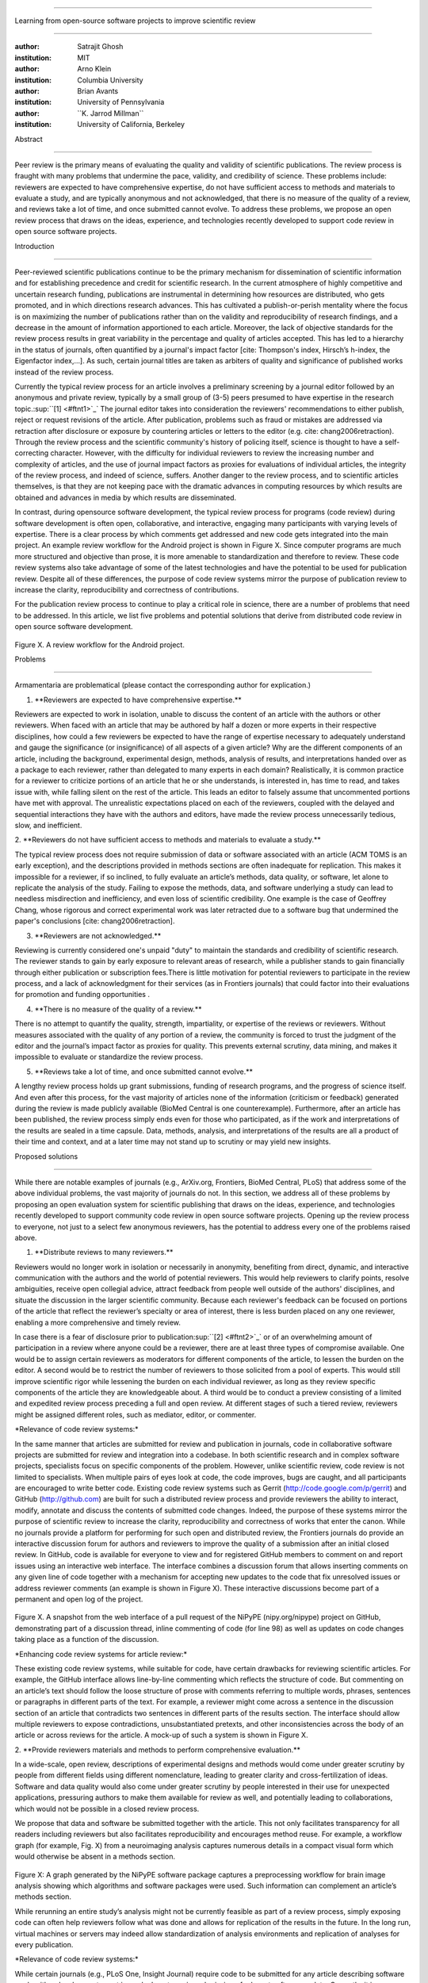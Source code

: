 .. \|emdash\| unicode:: U+02014

========================================================================

Learning from open-source software projects to improve scientific review

========================================================================

:author: Satrajit Ghosh

:institution: MIT

:author: Arno Klein

:institution: Columbia University

:author: Brian Avants

:institution: University of Pennsylvania

:author: \`\`K. Jarrod Millman\`\`

:institution: University of California, Berkeley

Abstract

--------

Peer review is the primary means of evaluating the quality and validity
of scientific publications. The review process is fraught with many
problems that undermine the pace, validity, and credibility of science.
These problems include: reviewers are expected to have comprehensive
expertise, do not have sufficient access to methods and materials to
evaluate a study, and are typically anonymous and not acknowledged, that
there is no measure of the quality of a review, and reviews take a lot
of time, and once submitted cannot evolve. To address these problems, we
propose an open review process that draws on the ideas, experience, and
technologies recently developed to support code review in open source
software projects.

.. contents::

Introduction

------------

Peer-reviewed scientific publications continue to be the primary
mechanism for dissemination of scientific information and for
establishing precedence and credit for scientific research. In the
current atmosphere of highly competitive and uncertain research funding,
publications are instrumental in determining how resources are
distributed, who gets promoted, and in which directions research
advances. This has cultivated a publish-or-perish mentality where the
focus is on maximizing the number of publications rather than on the
validity and reproducibility of research findings, and a decrease in the
amount of information apportioned to each article. Moreover, the lack of
objective standards for the review process results in great variability
in the percentage and quality of articles accepted. This has led to a
hierarchy in the status of journals, often quantified by a journal's
impact factor [cite: Thompson's index, Hirsch’s h-index, the Eigenfactor
index,...]. As such, certain journal titles are taken as arbiters of
quality and significance of published works instead of the review
process.

Currently the typical review process for an article involves a
preliminary screening by a journal editor followed by an anonymous and
private review, typically by a small group of (3-5) peers presumed to
have expertise in the research topic.\ :sup:``[1] <#ftnt1>`_`\  The
journal editor takes into consideration the reviewers' recommendations
to either publish, reject or request revisions of the article. After
publication, problems such as fraud or mistakes are addressed via
retraction after disclosure or exposure by countering articles or
letters to the editor (e.g. cite: chang2006retraction). Through the
review process and the scientific community's history of policing
itself, science is thought to have a self-correcting character. However,
with the difficulty for individual reviewers to review the increasing
number and complexity of articles, and the use of journal impact factors
as proxies for evaluations of individual articles, the integrity of the
review process, and indeed of science, suffers. Another danger to the
review process, and to scientific articles themselves, is that they are
not keeping pace with the dramatic advances in computing resources by
which results are obtained and advances in media by which results are
disseminated.

In contrast, during opensource software development, the typical review
process for programs (code review) during software development is often
open, collaborative, and interactive, engaging many participants with
varying levels of expertise. There is a clear process by which comments
get addressed and new code gets integrated into the main project. An
example review workflow for the Android project is shown in Figure X.
Since computer programs are much more structured and objective than
prose, it is more amenable to standardization and therefore to review.
These code review systems also take advantage of some of the latest
technologies and have the potential to be used for publication review.
Despite all of these differences, the purpose of code review systems
mirror the purpose of publication review to increase the clarity,
reproducibility and correctness of contributions.

For the publication review process to continue to play a critical role
in science, there are a number of problems that need to be addressed. In
this article, we list five problems and potential solutions that derive
from distributed code review in open source software development.

.. figure:: images/image03.png
   :align: center
   :alt: 
Figure X. A review workflow for the Android project.

Problems

----------------------

Armamentaria are problematical (please contact the corresponding author
for explication.)

1. \*\*Reviewers are expected to have comprehensive expertise.\*\*

Reviewers are expected to work in isolation, unable to discuss the
content of an article with the authors or other reviewers. When faced
with an article that may be authored by half a dozen or more experts in
their respective disciplines, how could a few reviewers be expected to
have the range of expertise necessary to adequately understand and gauge
the significance (or insignificance) of all aspects of a given article?
Why are the different components of an article, including the
background, experimental design, methods, analysis of results, and
interpretations handed over as a package to each reviewer, rather than
delegated to many experts in each domain? Realistically, it is common
practice for a reviewer to criticize portions of an article that he or
she understands, is interested in, has time to read, and takes issue
with, while falling silent on the rest of the article. This leads an
editor to falsely assume that uncommented portions have met with
approval. The unrealistic expectations placed on each of the reviewers,
coupled with the delayed and sequential interactions they have with the
authors and editors, have made the review process unnecessarily tedious,
slow, and inefficient.

2. \*\*Reviewers do not have sufficient access to methods and materials
to evaluate a study.\*\*

The typical review process does not require submission of data or
software associated with an article (ACM TOMS is an early exception),
and the descriptions provided in methods sections are often inadequate
for replication. This makes it impossible for a reviewer, if so
inclined, to fully evaluate an article’s methods, data quality, or
software, let alone to replicate the analysis of the study. Failing to
expose the methods, data, and software underlying a study can lead to
needless misdirection and inefficiency, and even loss of scientific
credibility. One example is the case of Geoffrey Chang, whose rigorous
and correct experimental work was later retracted due to a software bug
that undermined the paper's conclusions [cite: chang2006retraction].

3. \*\*Reviewers are not acknowledged.\*\*

Reviewing is currently considered one's unpaid "duty" to maintain the
standards and credibility of scientific research. The reviewer stands to
gain by early exposure to relevant areas of research, while a publisher
stands to gain financially through either publication or subscription
fees.There is little motivation for potential reviewers to participate
in the review process, and a lack of acknowledgment for their services
(as in Frontiers journals) that could factor into their evaluations for
promotion and funding opportunities .

4. \*\*There is no measure of the quality of a review.\*\*

There is no attempt to quantify the quality, strength, impartiality, or
expertise of the reviews or reviewers. Without measures associated with
the quality of any portion of a review, the community is forced to trust
the judgment of the editor and the journal’s impact factor as proxies
for quality. This prevents external scrutiny, data mining, and makes it
impossible to evaluate or standardize the review process.

5. \*\*Reviews take a lot of time, and once submitted cannot evolve.\*\*

A lengthy review process holds up grant submissions, funding of research
programs, and the progress of science itself. And even after this
process, for the vast majority of articles none of the information
(criticism or feedback) generated during the review is made publicly
available (BioMed Central is one counterexample). Furthermore, after an
article has been published, the review process simply ends even for
those who participated, as if the work and interpretations of the
results are sealed in a time capsule. Data, methods, analysis, and
interpretations of the results are all a product of their time and
context, and at a later time may not stand up to scrutiny or may yield
new insights.

Proposed solutions

----------------------

While there are notable examples of journals (e.g., ArXiv.org,
Frontiers, BioMed Central, PLoS) that address some of the above
individual problems, the vast majority of journals do not. In this
section, we address all of these problems by proposing an open
evaluation system for scientific publishing that draws on the ideas,
experience, and technologies recently developed to support community
code review in open source software projects. Opening up the review
process to everyone, not just to a select few anonymous reviewers, has
the potential to address every one of the problems raised above.

1. \*\*Distribute reviews to many reviewers.\*\*

Reviewers would no longer work in isolation or necessarily in anonymity,
benefiting from direct, dynamic, and interactive communication with the
authors and the world of potential reviewers. This would help reviewers
to clarify points, resolve ambiguities, receive open collegial advice,
attract feedback from people well outside of the authors' disciplines,
and situate the discussion in the larger scientific community. Because
each reviewer's feedback can be focused on portions of the article that
reflect the reviewer’s specialty or area of interest, there is less
burden placed on any one reviewer, enabling a more comprehensive and
timely review.

In case there is a fear of disclosure prior to
publication\ :sup:``[2] <#ftnt2>`_`\  or of an overwhelming amount of
participation in a review where anyone could be a reviewer, there are at
least three types of compromise available. One would be to assign
certain reviewers as moderators for different components of the article,
to lessen the burden on the editor. A second would be to restrict the
number of reviewers to those solicited from a pool of experts. This
would still improve scientific rigor while lessening the burden on each
individual reviewer, as long as they review specific components of the
article they are knowledgeable about. A third would be to conduct a
preview consisting of a limited and expedited review process preceding a
full and open review. At different stages of such a tiered review,
reviewers might be assigned different roles, such as mediator, editor,
or commenter.

\*Relevance of code review systems:\*

In the same manner that articles are submitted for review and
publication in journals, code in collaborative software projects are
submitted for review and integration into a codebase. In both scientific
research and in complex software projects, specialists focus on specific
components of the problem. However, unlike scientific review, code
review is not limited to specialists. When multiple pairs of eyes look
at code, the code improves, bugs are caught, and all participants are
encouraged to write better code. Existing code review systems such as
Gerrit (http://code.google.com/p/gerrit) and GitHub (http://github.com)
are built for such a distributed review process and provide reviewers
the ability to interact, modify, annotate and discuss the contents of
submitted code changes. Indeed, the purpose of these systems mirror the
purpose of scientific review to increase the clarity, reproducibility
and correctness of works that enter the canon. While no journals provide
a platform for performing for such open and distributed review, the
Frontiers journals do provide an interactive discussion forum for
authors and reviewers to improve the quality of a submission after an
initial closed review. In GitHub, code is available for everyone to view
and for registered GitHub members to comment on and report issues using
an interactive web interface. The interface combines a discussion forum
that allows inserting comments on any given line of code together with a
mechanism for accepting new updates to the code that fix unresolved
issues or address reviewer comments (an example is shown in Figure X).
These interactive discussions become part of a permanent and open log of
the project.

.. figure:: images/image06.png
   :align: center
   :alt: 
Figure X. A snapshot from the web interface of a pull request of the
NiPyPE (nipy.org/nipype) project on GitHub, demonstrating part of a
discussion thread, inline commenting of code (for line 98) as well as
updates on code changes taking place as a function of the discussion.

\*Enhancing code review systems for article review:\*

These existing code review systems, while suitable for code, have
certain drawbacks for reviewing scientific articles. For example, the
GitHub interface allows line-by-line commenting which reflects the
structure of code. But commenting on an article’s text should follow the
loose structure of prose with comments referring to multiple words,
phrases, sentences or paragraphs in different parts of the text. For
example, a reviewer might come across a sentence in the discussion
section of an article that contradicts two sentences in different parts
of the results section. The interface should allow multiple reviewers to
expose contradictions, unsubstantiated pretexts, and other
inconsistencies across the body of an article or across reviews for the
article. A mock-up of such a system is shown in Figure X.

2. \*\*Provide reviewers materials and methods to perform comprehensive
evaluation.\*\*

In a wide-scale, open review, descriptions of experimental designs and
methods would come under greater scrutiny by people from different
fields using different nomenclature, leading to greater clarity and
cross-fertilization of ideas. Software and data quality would also come
under greater scrutiny by people interested in their use for unexpected
applications, pressuring authors to make them available for review as
well, and potentially leading to collaborations, which would not be
possible in a closed review process.

We propose that data and software be submitted together with the
article. This not only facilitates transparency for all readers
including reviewers but also facilitates reproducibility and encourages
method reuse. For example, a workflow graph (for example, Fig. X) from a
neuroimaging analysis captures numerous details in a compact visual form
which would otherwise be absent in a methods section.

.. figure:: images/image05.png
   :align: center
   :alt: 
Figure X: A graph generated by the NiPyPE software package captures a
preprocessing workflow for brain image analysis showing which algorithms
and software packages were used. Such information can complement an
article’s methods section.

While rerunning an entire study’s analysis might not be currently
feasible as part of a review process, simply exposing code can often
help reviewers follow what was done and allows for replication of the
results in the future. In the long run, virtual machines or servers may
indeed allow standardization of analysis environments and replication of
analyses for every publication.

\*Relevance of code review systems:\*

While certain journals (e.g., PLoS One, Insight Journal) require code to
be submitted for any article describing software or algorithm
development, most journals do not require submission of relevant
software or data. Currently, it is considered adequate for article
reviewers to simply read a submitted article. However, code reviewers
must not only be able to read the code, they must also see the output of
running the code. To do this they require access to relevant data or to
automated testing results. Code review systems are not meant to store
data, but complement such information by storing the complete history of
the code through software version control systems such as Git
(git-scm.com) and Mercurial (mercurial.selenic.com). In addition to
providing access to this history, these systems also provide other
pertinent details such as problems, their status (whether fixed or not),
timestamps and other enhancements. Furthermore, during software
development, specific versions of the software or particular files are
tagged to reflect milestones during development. Such testing data and
history of the project provide sufficient contextual information for a
reviewer to comment on submitted code.

\*Enhancing code review systems for article review:\*

As stated earlier, code review systems are built for code, not for data.
In some disciplines (such as neuroimaging) the amount of data can be
large. Code review systems should be coupled with database systems
(e.g., Extensible Neuroimaging Archive Toolkit - XNAT) to enable storage
of such large amounts of data.

3. \*\*Acknowledge reviewers\*\*

When reviewers are given the opportunity to provide feedback regarding
just the areas they are interested in, the review process becomes much
more enjoyable. But there are additional factors afforded by opening the
review process that will motivate reviewer participation. First, the
review process becomes the dialogue of science, and anyone who engages
in that dialogue gets heard. Second, it transforms the review process
from one of secrecy to one of engaging social discourse. Third, an open
review process makes it possible to quantitatively assess reviewer
contributions, which could lead to assessments for promotions and
grants. There are two things that can be used to acknowledge reviewers.
First, reviewer names (e.g., Frontiers) and contributions (e.g.,
BioMedCentral) are immediately associated with the publication. Second,
measures of review quality eventually become associated with the
reviewer based on community feedback on the reviews.

\*Relevance of code review systems:\*

In software development, reviewers are acknowledged implicitly by having
their names associated with comments related to a code review. Other
systems, like Geritt and GitHub explicitly list the reviewers
participating in the review process. An example from Geritt is shown in
Figure X.

.. figure:: images/image04.png
   :align: center
   :alt: 
Figure X: A web page snippet from the Geritt code review system used for
ITK (Insight Toolkit, itk.org). This explicitly lists the reviewers who
are participating in the review.

\*Enhancing code review systems for article review:\*

The criterion for accepting code is based on the functionality of the
final code rather than the quality of reviews. As such code review
systems typically do not have a mechanism to acknowledge and quantify
reviewer contributions. We propose that code review systems adapted for
article review include quantitative assessment of the contributions of
reviewers. This would include a weighted combination of the number of
reviews as well as the quality of those reviews as assessed via a metric
described next.

4. \*\*Quantify review quality.\*\*

Although certain journals hold a limited discussion before a paper is
accepted, it is still behind closed doors and limited to the editor, the
authors, and a small set of reviewers. An open and recorded review
ensures that the role and importance of reviewers and information
generated during the review would be shared and acknowledged. The
exchanges themselves can be used to quantitatively assess the importance
of a submission, and analysis of the review process then becomes
possible and could lead to an objective standardization of the
scientific process.

\*Relevance of code review systems:\*

In general, code review systems use a discussion mechanism, where a code
change is moderated through an iterative process as illustrated earlier
in Figure X. In the context of code review, there is often an objective
criterion - the code performs as expected and is written using proper
style and documentation. Once these standards are met, the code is
accepted into the main project. The discussion mechanism facilitates
this process. However, in the case of code review, the quality of review
is typically not quantified.

\*Enhancing code review systems for article review:\*

We propose to augment code review systems (and in turn, article review
systems) with a mechanism similar to the one used in
`stackoverflow.net <http://stackoverflow.net>`_ or
`mathoverflow.net <http://mathoverflow.net>`_ in order to quantify the
quality of reviews. Figure X below shows a screenshot of the response
from a registered member to a question submitted to Stack Overflow. As
can be seen in the figure, it is possible for other members to comment
on a response, vote on the quality of the response, as well as on the
comment to a response.

.. figure:: images/image00.png
   :align: center
   :alt: 
Figure X. A response to a question on stackoverflow.net. The top left
number indicates the number of positive votes this response received.
There are comments to the response itself and the number next to the
comments reflects the number of positive votes for the comment.

5. \*\*Expedite reviews and allow for post-publication review.\*\*

Once open and online, reviews can be dynamic, interactive, and conducted
in real time (e.g., Frontiers). And with many reviewers, they can choose
to review only those articles and components of those articles that
match their expertise and interests. Not only would these two changes
make the review process more enjoyable, but they would expedite the
review process. And there is no reason for a review process to end after
an article has been published. The article can continue as a living
document, where the dialogue can continue and flourish, and references
to different articles could be supplemented with references to the
comments about these articles, firmly establishing these communications
within the dialogue and provenance of science, where science serves not
just as a method or philosophy, but as a social endeavor. This could
make scientific review and science a more welcoming community, and more
desirable career choice.

\*Relevance of code review systems:\*

Code review invites and requires participation from people with
differing degrees of expertise and knowledge of the project. This leads
to higher quality of the code as well as faster development than
individual programmers could normally contribute. These contributions
are also made well beyond the initial code review allowing for bugs to
be detected and improvements to be made. Extending the life of the
review process beyond initial review could result in similar benefits.

\*Enhancing code review systems for article review:\*

Current code review systems have components for expedited and continued
review. However, one cannot perform reviews that cross-link different
code review systems (e.g., Git- vs. Mercurial-based systems). In the
context of scientific publications, we recommend that reviews be shared
between such systems similar to the Neuroscience Peer Review Consortium
(http://nprc.incf.org).

Metrics

-------

Integral of discussions over time (by paper, author, reviewer) weighted
by “like” factor of each comment or discussion. This is illustrated in
the figure below.

.. figure:: images/image02.png
   :align: center
   :alt: 
Figure X. Example of a metric for quantifying contributions over time.
Quotes over Time (www.qovert.info) tracked the top-quoted people from
Reuters Alertnet News on a range of topics, and presents their quotes on
a timeline, where color denotes the identity of a speaker and bar height
the number of times the speaker was quoted in a given time period.

.. figure:: images/image01.png
   :align: center
   :alt: 

Discussion

----------

The general goal of natural scientists is to clarify our understanding
of the natural world through replicable experiments and improved
techniques for experimentation and data analysis. It is therefore in the
best interest of all scientists to improve the quality of published
science and to continue to validate and replicate findings. The review
process therefore should be an extension of the same scientific
discourse that takes place in laboratories when initiating ideas for
experiments and novel algorithms and when discussing the outcomes of
experiments. In keeping with these ideals, we have also chosen to use
code review (github.com/satra/scientific-review) and shared
collaboration (docs.google.com) systems to create this article and
receive feedback from our peers during the creation process.

A number of the ideas presented in this article have already been
adopted by various journal publishing entities.

- reviewers assumed to be honest, no selfish motives

- changing the review process will take time and will most likely be

implemented in an iterative manner

- different fields may have different constraints

- Practical and psychological limitations

- different reviewer opinions; resolve deadlock

In the long run, the review process need not be limited to publication,
but can be engaged throughout the process of research, from inception
through planning, execution, and documentation. This facilitates
collaborative research and also ensures that optimal decisions are taken
at every stage in the evolution of a

project.

With regard to publication bias, reviewers should not judge every
article based on novelty\ :sup:``[a] <#cmnt1>`_`\ , but instead
encourage replication of experiments as well as publication of
experiments that did not produce results. By appropriately labeling the
articles as such, one can quantify the success of a method or paradigm
as well as provide an additional factor in assessing scientists'
contributions to the community.

A related problem to not reporting findings in a replicable manner is
not reporting replicated findings\ :sup:``[b] <#cmnt2>`_`\ . Articles
are biased toward reporting novel findings, but from a scientific
perspective, positive-, negative- and non-results are extremely useful
to the community.

[cite: ioannidis2005most]

[http://www.plosmedicine.org/article/info:doi/10.1371/journal.pmed.0020124]

[http://www.plosmedicine.org/article/info%3Adoi%2F10.1371%2Fjournal.pmed.0040028]

[cite: line2007reproducible]

[cite: coombes2007microarrays]

`http://www.the-scientist.com/article/display/57601/#ixzz1MKhYtfZG <http://www.the-scientist.com/article/display/57601/#ixzz1MKhYtfZG>`_

Reviewers are biased by personal motives

Solution: Eliminate anonymous peer review ( Biology Direct, BMJ, BMC);
run open peer review alongside traditional review (Atmospheric Chemistry
and Physics); judge a paper based only on scientific soundness, not
impact or scope

(PLoS ONE)

Peer review is too slow, affecting public health, grants, and credit for
ideas

Solution: Shorten publication time to a few days (PLoS Currents
Influenza); bypass subsequent reviews (Journal of Biology); publish
first drafts (European Geosciences Union journals)

Too many papers to review

Solution: Recycle reviews from journals that have rejected the
manuscript (Neuroscience Peer Review Consortium); wait for volunteers
(Chemical Physics Letters); reward reviewer efforts (Biology Direct,
BMC, Frontiers, ACP)

access to criticism and feedback can spur new directions of research

PEP Talk -- guidelines vs restrictions

--------------

`[1] <#ftnt_ref1>`_Currently, reviewers are solicited by the editors of
journals based on either names recommended by the authors who submitted
the article, the editors' knowledge of the domain or from an internal
journal reviewer database. This selection process results in a very
narrow and biased selection of reviewers. An alternative way to solicit
reviewers is to broadcast an article to a pool of reviewers and to let
reviewers choose articles and components of the article they want to
review. These are ideas that have already been implemented in scientific
publishing. The Frontiers system [cite: XXX] solicits reviews from a
select group of review editors and the Brain and Behavioral Sciences
publication [cite: XXX] solicits reviews from the community.

`[2] <#ftnt_ref2>`_To allay concerns over worldwide pre-publication
exposure, precedence could be documented by submission and revision
timestamps acknowledging who performed the research.

`[a] <#cmnt_ref1>`_fdo.perez:

Frontiers has this already in its editorial policy

`[b] <#cmnt_ref2>`_fdo.perez:

the issue of positive results bias is a very important (and widely
studied) one, but it's really a little separate from the title of this
section, and I think it's a distraction to conflate it here. The title
of the section starts talking about one thing, and then the text goes
off in a different direction.

`[c] <#cmnt_ref3>`_jbpoline:

if each part of a paper is reviewed by an expert, this will lead to a
very harsh review process?

--------------

yarikoptic:

moreover, reviewing parts by different people is probably applicable

only for the verification of technical aspects. Quite often

conceptual problems could be unraveled only after reading the full

paper, thus poking at parts of the paper might be more destructive

than constructive.... let me review last 3 pages of your paper and see
how it goes ;-)

`[d] <#cmnt_ref4>`_binarybottle:

Science suffers. We suffer. We conclude.

that technology used in open code review systems should be adipated to
explicate the need for the current armamenteric \_adjective\_ evil
\_armamentarium\_. with the exception for the journal for irreproducible
results.

--------------

satrajit.ghosh:

In this abstract, you will see that we are EXTREMELY right and they are
VERY wrong. It will be a slow and gruelling, uphill battle, but we will
win it in the end. fini.

`[e] <#cmnt_ref5>`_fdo.perez:

While I understand where you come from and agree with the idea, it may
sound a bit over the top to put "the integrity of science" in question
right up front. I think a statement that strong should perhaps be
reached after some more elaboration... Just a thought.

`[f] <#cmnt_ref6>`_stnava:

move elsewhere

`[g] <#cmnt_ref7>`_binarybottle:

if and in which journal an article

`[h] <#cmnt_ref8>`_kimlumbard:

Howdy all!

I believe you can profitably mine the parallel between code development
and peer review. You may want to take a look at Agile Development and
SCRUM; these outline two simple methodologies for the timely production
of code with client feedback. This would yield a tighter integration of
the whole scientific process (i.e. including both those who fund and
those who technologize).

Btw, the review process is much more complex than is being portrayed
here. When one reviews a paper, there are considerations of content,
correctness, culture, format, presentation, relevance, and audience, to
name a few. The code parallel might also be helpful here, insofar as
code has ancillary metrics of format and correctness.

Last but not least, your statements about "compromising the integrity of
science" are perhaps too strong, because they are inaccurate. There are
branches of science where frequent incremental publication is the
optimal distribution of information; quantity does not preclude quality.
Moreover, science is a human endeavor rife with social context. As such,
bias, elitism, etc. can also be part of a desirable self-focusing
feedback cycle.

I'm in complete agreement that review should be fundamentally altered,
and that scientists and not publishing companies should direct the
process. You'll get wider acceptance if your theme is "we should use
practices well-known in other fields to reliably improve the quality of
the review process" than "we are here to save the integrity of science
from the evil idiots who are handling it now." ;-P

Bon chance!

--------------

binarybottle:

thank you, kim!

`[i] <#cmnt_ref9>`_millman.ucb:

update at the end to include everyone

`[j] <#cmnt_ref10>`_fdo.perez:

This sentence parses really weird

`[k] <#cmnt_ref11>`_fdo.perez:

Be careful with how this argument is constructed. Above you point out
the detrimental effects of the crazy focus on all kinds of publication
impact metrics, yet here you seem to be arguing for similar metrics in
the review process...

`[l] <#cmnt_ref12>`_yarikoptic:

Although not a publication per se but imho worth mentioning:
http://futureofscipub.wordpress.com/ from Nikolaus Kriegeskorte

`[m] <#cmnt_ref13>`_fdo.perez:

this feels out of place and just like listing a 'feel good' idea,
insufficiently developed.

`[n] <#cmnt_ref14>`_binarybottle:

and are followed up by

`[o] <#cmnt_ref15>`_binarybottle:

if this article is about the review process, a separate section on
reproducible research seems out of place. perhaps we should say
something to indicate that involvement of reviewers could range from
out-of-field comments to direct requests for software or data to try to
test or replicate work in the article. we can't expect every article to
provide a unit-test-like framework to replicate a study, but we could
evaluate the reproducibility of the work in a given article to indicate
how far one could take a review, from comment to re-run the study!

`[p] <#cmnt_ref16>`_fdo.perez:

While this is important, I think it's a bit of low-level technical
minutiae, out of place when you are discussing larger scope issues

`[q] <#cmnt_ref17>`_yarikoptic:

I think that all 3 suggested strategies are just refinements for the

existing system, thus not addressing the problem at the root. Since

you are suggesting different metrics to rate reviews, actual papers

could be rated using similar metrics... Now lets join suggested

approach 3 (quick limited review) with a truly novel feature: "article

gets accepted!" at this stage. Now, authors are safe -- paper is

accepted and it is safe to disclose EVERYTHING, we get papers

supporting null-hypothesis (as might be unraveled later in the review

process) accepted, thus mistakes are not repeated (as it is now). And

here it is where the "review" and "rating" process kicks in, taking

article apart and making it a candy. It would remain in the best

interest of the authors that all reviewers' concerns are addressed,

because then the article itself would receive a low rating and thus

penalizing author's position in some hypothetical rating-list.

And then, some articles (good resultant review) get pronounced, while
bad ones, although "published", would remain somewhere in the tail of
the announcements of new "issues".

How about that?

--------------

yarikoptic:

additional benefit: we all know about some papers which get bounced

through the chains of journals, until they are all syntactically

correct remain scientific nonsense. Sooner or later they do get

published in some journal. That wastes lots of editors/review effort

at every step of the paper journey. With the suggestion above, paper

gets accepted at the initial step, and then reviewed once; thus saving

everyone time.

`[r] <#cmnt_ref18>`_fdo.perez:

??? What is this?

`[s] <#cmnt_ref19>`_fdo.perez:

Don't engage in solution proposals here, since you're so far just
statinng the various problems...
